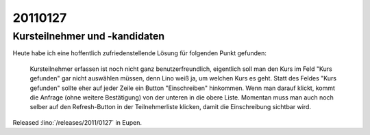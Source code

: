 20110127
========

Kursteilnehmer und -kandidaten
------------------------------

Heute habe ich eine hoffentlich zufriedenstellende Lösung 
für folgenden Punkt gefunden:

    Kursteilnehmer erfassen ist noch nicht ganz benutzerfreundlich, 
    eigentlich soll man den Kurs im Feld "Kurs gefunden" 
    gar nicht auswählen müssen, denn Lino weiß ja, um welchen Kurs es geht.
    Statt des Feldes "Kurs gefunden" sollte eher auf jeder Zeile ein 
    Button "Einschreiben" hinkommen. Wenn man darauf klickt, 
    kommt die Anfrage (ohne weitere Bestätigung) von der unteren in die obere Liste.
    Momentan muss man auch noch selber auf den Refresh-Button in 
    der Teilnehmerliste klicken, damit die Einschreibung sichtbar wird.


Released :lino:`/releases/2011/0127` in Eupen.  

